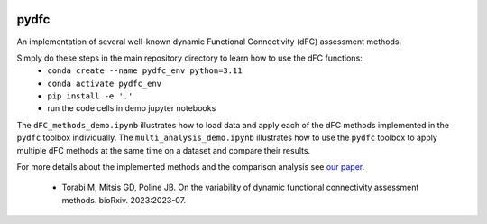 .. image:: https://zenodo.org/badge/DOI/10.5281/zenodo.10211966.svg
    :target: https://doi.org/10.5281/zenodo.10211966

pydfc
=======
An implementation of several well-known dynamic Functional Connectivity (dFC) assessment methods.

Simply do these steps in the main repository directory to learn how to use the dFC functions:
  * ``conda create --name pydfc_env python=3.11``
  * ``conda activate pydfc_env``
  * ``pip install -e '.'``
  * run the code cells in demo jupyter notebooks

The ``dFC_methods_demo.ipynb`` illustrates how to load data and apply each of the dFC methods implemented in the ``pydfc`` toolbox individually.
The ``multi_analysis_demo.ipynb`` illustrates how to use the ``pydfc`` toolbox to apply multiple dFC methods at the same time on a dataset and compare their results.

For more details about the implemented methods and the comparison analysis see `our paper <https://www.biorxiv.org/content/10.1101/2023.07.13.548883v2>`_.

  * Torabi M, Mitsis GD, Poline JB. On the variability of dynamic functional connectivity assessment methods. bioRxiv. 2023:2023-07. 
